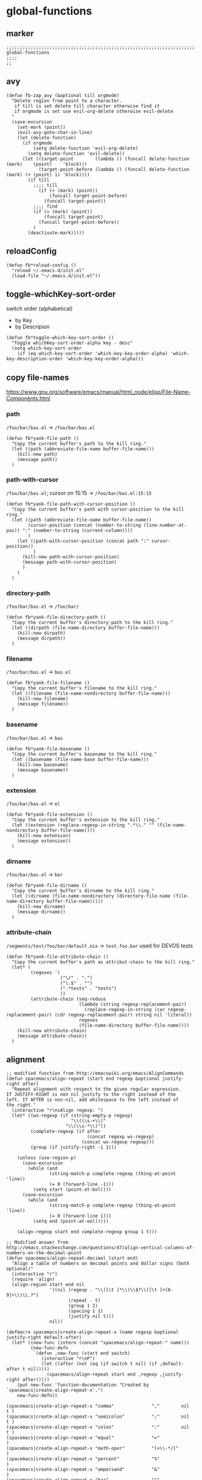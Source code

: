 * global-functions
** marker
#+begin_src elisp
  ;;;;;;;;;;;;;;;;;;;;;;;;;;;;;;;;;;;;;;;;;;;;;;;;;;;;;;;;;;;;;;;;;;;;;;;;;;;;;;;;;;;;;;;;;;;;;;;;;;;;; global-functions
  ;;;;
  ;;
#+end_src
** avy
#+BEGIN_SRC elisp
  (defun fb-zap_avy (&optional till orgmode)
    "Delete region from point to a character.
     if till is set delete till character otherwise find it
     if orgmode is set use evil-org-delete otherwise evil-delete
    "
    (save-excursion
      (set-mark (point))
      (evil-avy-goto-char-in-line)
      (let (delete-function)
        (if orgmode
            (setq delete-function 'evil-org-delete)
          (setq delete-function 'evil-delete))
        (let ((target-point        (lambda () (funcall delete-function (mark)    (point)    'block)))
              (target-point-before (lambda () (funcall delete-function (mark) (+ (point) 1) 'block))))
          (if till
            ;;;; till
              (if (> (mark) (point))
                  (funcall target-point-before)
                (funcall target-point))
            ;;;; find
            (if (> (mark) (point))
                (funcall target-point)
              (funcall target-point-before))
            )
          (deactivate-mark)))))
#+END_SRC
** reloadConfig
#+begin_src elisp
  (defun fb*reload-config ()
    "reload ~/.emacs.d/init.el"
    (load-file "~/.emacs.d/init.el"))
#+end_src
** toggle-whichKey-sort-order
switch order (alphabetical)
- by Key
- by Descripion
#+begin_src elisp
(defun fb*toggle-which-key-sort-order ()
  "Toggle whichKey-sort-order-alpha key - desc"
  (setq which-key-sort-order
	(if (eq which-key-sort-order 'which-key-key-order-alpha) 'which-key-description-order 'which-key-key-order-alpha)))
#+end_src
** copy file-names
https://www.gnu.org/software/emacs/manual/html_node/elisp/File-Name-Components.html
*** path
=/foo/bar/bas.el= -> =/foo/bar/bas.el=
#+begin_src elisp
  (defun fb*yank-file-path ()
    "Copy the current buffer's path to the kill ring."
    (let ((path (abbreviate-file-name buffer-file-name)))
      (kill-new path)
      (message path))
    )
#+end_src
*** path-with-cursor
=/foo/bar/bas.el=; cursor on 15:15 -> =/foo/bar/bas.el:15:15=
#+begin_src elisp
  (defun fb*yank-file-path-with-cursor-position ()
    "Copy the current buffer's path with cursor-position to the kill ring."
    (let ((path (abbreviate-file-name buffer-file-name))
          (cursor-position (concat (number-to-string (line-number-at-pos)) ":" (number-to-string (current-column))))
          )
      (let ((path-with-cursor-position (concat path ":" cursor-position))
            )
        (kill-new path-with-cursor-position)
        (message path-with-cursor-position)
        )
      )
    )
#+end_src
*** directory-path
=/foo/bar/bas.el= -> =/foo/bar/=
#+begin_src elisp
  (defun fb*yank-file-directory-path ()
    "Copy the current buffer's directory-path to the kill ring."
    (let ((dirpath (file-name-directory buffer-file-name)))
      (kill-new dirpath)
      (message dirpath))
    )
#+end_src
*** filename
=/foo/bar/bas.el= -> =bas.el=
#+begin_src elisp
  (defun fb*yank-file-filename ()
    "Copy the current buffer's filename to the kill ring."
    (let ((filename (file-name-nondirectory buffer-file-name)))
      (kill-new filename)
      (message filename))
    )
#+end_src
*** basename
=/foo/bar/bas.el= -> =bas=
#+begin_src elisp
  (defun fb*yank-file-basename ()
    "Copy the current buffer's basename to the kill ring."
    (let ((basename (file-name-base buffer-file-name)))
      (kill-new basename)
      (message basename))
    )
#+end_src
*** extension
=/foo/bar/bas.el= -> =el=
#+begin_src elisp
  (defun fb*yank-file-extension ()
    "Copy the current buffer's extension to the kill ring."
    (let ((extension (replace-regexp-in-string ".*\\." "" (file-name-nondirectory buffer-file-name))))
      (kill-new extension)
      (message extension))
    )
#+end_src
*** dirname
=/foo/bar/bas.el= -> =bar=
#+begin_src elisp
  (defun fb*yank-file-dirname ()
    "Copy the current buffer's dirname to the kill ring."
    (let ((dirname (file-name-nondirectory (directory-file-name (file-name-directory buffer-file-name)))))
      (kill-new dirname)
      (message dirname))
    )
#+end_src
*** attribute-chain
=/segments/test/foo/bar/default.nix= -> =test.foo.bar=
used for DEVOS tests
#+BEGIN_SRC elisp
  (defun fb*yank-file-attribute-chain ()
    "Copy the current buffer's path as attribut-chain to the kill ring."
    (let* (
           (regexes '(
                      ("\/" . ".")
                      ("\.$" . "")
                      (".*tests" . "tests")
                      ))
           (attribute-chain (seq-reduce
                             (lambda (string regexp-replacement-pair)
                               (replace-regexp-in-string (car regexp-replacement-pair) (cdr regexp-replacement-pair) string nil 'literal))
                             regexes
                             (file-name-directory buffer-file-name))))
      (kill-new attribute-chain)
      (message attribute-chain))
    )
#+END_SRC
** alignment
#+begin_src elisp
;; modified function from http://emacswiki.org/emacs/AlignCommands
(defun spacemacs/align-repeat (start end regexp &optional justify-right after)
  "Repeat alignment with respect to the given regular expression.
If JUSTIFY-RIGHT is non nil justify to the right instead of the
left. If AFTER is non-nil, add whitespace to the left instead of
the right."
  (interactive "r\nsAlign regexp: ")
  (let* ((ws-regexp (if (string-empty-p regexp)
                        "\\(\\s-+\\)"
                      "\\(\\s-*\\)"))
         (complete-regexp (if after
                              (concat regexp ws-regexp)
                            (concat ws-regexp regexp)))
         (group (if justify-right -1 1)))

    (unless (use-region-p)
      (save-excursion
        (while (and
                (string-match-p complete-regexp (thing-at-point 'line))
                (= 0 (forward-line -1)))
          (setq start (point-at-bol))))
      (save-excursion
        (while (and
                (string-match-p complete-regexp (thing-at-point 'line))
                (= 0 (forward-line 1)))
          (setq end (point-at-eol)))))

    (align-regexp start end complete-regexp group 1 t)))

;; Modified answer from http://emacs.stackexchange.com/questions/47/align-vertical-columns-of-numbers-on-the-decimal-point
(defun spacemacs/align-repeat-decimal (start end)
  "Align a table of numbers on decimal points and dollar signs (both optional)"
  (interactive "r")
  (require 'align)
  (align-region start end nil
                '((nil (regexp . "\\([\t ]*\\)\\$?\\([\t ]+[0-9]+\\)\\.?")
                       (repeat . t)
                       (group 1 2)
                       (spacing 1 1)
                       (justify nil t)))
                nil))

(defmacro spacemacs|create-align-repeat-x (name regexp &optional justify-right default-after)
  (let* ((new-func (intern (concat "spacemacs/align-repeat-" name)))
         (new-func-defn
          `(defun ,new-func (start end switch)
             (interactive "r\nP")
             (let ((after (not (eq (if switch t nil) (if ,default-after t nil)))))
               (spacemacs/align-repeat start end ,regexp ,justify-right after)))))
    (put new-func 'function-documentation "Created by `spacemacs|create-align-repeat-x'.")
    new-func-defn))

(spacemacs|create-align-repeat-x "comma"              ","        nil  t )
(spacemacs|create-align-repeat-x "semicolon"          ";"        nil  t )
(spacemacs|create-align-repeat-x "colon"              ":"        nil  t )
(spacemacs|create-align-repeat-x "equal"              "="               )
(spacemacs|create-align-repeat-x "math-oper"          "[+\\-*/]"        )
(spacemacs|create-align-repeat-x "percent"            "%"               )
(spacemacs|create-align-repeat-x "ampersand"          "&"               )
(spacemacs|create-align-repeat-x "bar"                "|"               )
(spacemacs|create-align-repeat-x "left-paren"         "("               )
(spacemacs|create-align-repeat-x "right-paren"        ")"             t )
(spacemacs|create-align-repeat-x "left-curly-brace"   "{"               )
(spacemacs|create-align-repeat-x "right-curly-brace"  "}"             t )
(spacemacs|create-align-repeat-x "left-square-brace"  "\\["             )
(spacemacs|create-align-repeat-x "right-square-brace" "\\]"           t )
(spacemacs|create-align-repeat-x "backslash"          "\\\\"            )
#+end_src
** sorting
#+begin_src elisp
(defun spacemacs/uniquify-lines ()
  "Remove duplicate adjacent lines in a region or the current buffer"
  (interactive)
  (save-excursion
    (save-restriction
      (let* ((region-active (or (region-active-p) (evil-visual-state-p)))
             (beg (if region-active (region-beginning) (point-min)))
             (end (if region-active (region-end) (point-max))))
        (goto-char beg)
        (while (re-search-forward "^\\(.*\n\\)\\1+" end t)
          (replace-match "\\1"))))))

(defun spacemacs/sort-lines (&optional reverse)
  "Sort lines in a region or the current buffer.
A non-nil argument sorts in reverse order."
  (interactive "P")
  (let* ((region-active (or (region-active-p) (evil-visual-state-p)))
         (beg (if region-active (region-beginning) (point-min)))
         (end (if region-active (region-end) (point-max))))
    (sort-lines reverse beg end)))

(defun spacemacs/sort-lines-reverse ()
  "Sort lines in reverse order, in a region or the current buffer."
  (interactive)
  (spacemacs/sort-lines -1))

(defun spacemacs/sort-lines-by-column (&optional reverse)
  "Sort lines by the selected column,
using a visual block/rectangle selection.
A non-nil argument sorts in REVERSE order."
  (interactive "P")
  (if (and
       ;; is there an active selection
       (or (region-active-p) (evil-visual-state-p))
       ;; is it a block or rectangle selection
       (or (eq evil-visual-selection 'block) (eq rectangle-mark-mode t))
       ;; is the selection height 2 or more lines
       (>= (1+ (- (line-number-at-pos (region-end))
                  (line-number-at-pos (region-beginning)))) 2))
      (sort-columns reverse (region-beginning) (region-end))
    (error
     "Sorting by column requires a block/rect selection on 2 or more lines.")))

(defun spacemacs/sort-lines-by-column-reverse ()
  "Sort lines by the selected column in reverse order,
using a visual block/rectangle selection."
  (interactive)
  (spacemacs/sort-lines-by-column -1))
#+end_src
** debugging
*** toggle debug-on-error
#+BEGIN_SRC elisp
  (defun fb*toggle-debug-mode ()
    "Toggle debug-on-error"
    (if debug-on-error
        (setq debug-on-error nil)
      (setq debug-on-error t)
      )
    )
#+END_SRC
** transform
*** brackets to braces
#+BEGIN_SRC elisp
  (defun fb*transform-square-brackets-to-round-ones(string-to-transform)
    "Transforms [ into ( and ] into ), other chars left unchanged."
    (concat
    (mapcar #'(lambda (c) (if (equal c ?\[) ?\( (if (equal c ?\]) ?\) c))) string-to-transform))
    )
#+END_SRC
